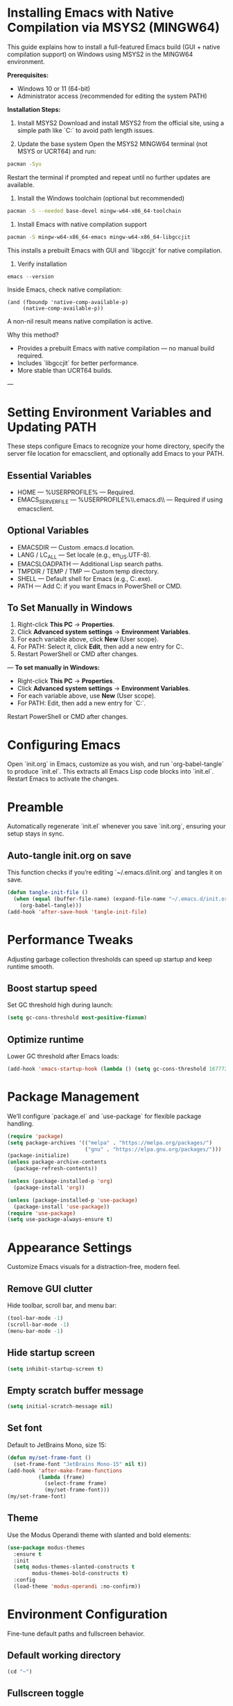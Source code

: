 * Installing Emacs with Native Compilation via MSYS2 (MINGW64)

This guide explains how to install a full-featured Emacs build (GUI + native compilation support) on Windows using MSYS2 in the MINGW64 environment.

*Prerequisites:*
- Windows 10 or 11 (64-bit)
- Administrator access (recommended for editing the system PATH)

*Installation Steps:*

1. Install MSYS2
   Download and install MSYS2 from the official site, using a simple path like `C:\msys64` to avoid path length issues.

2. Update the base system
   Open the MSYS2 MINGW64 terminal (not MSYS or UCRT64) and run:
#+BEGIN_SRC bash
pacman -Syu
#+END_SRC
   Restart the terminal if prompted and repeat until no further updates are available.

3. Install the Windows toolchain (optional but recommended)
#+BEGIN_SRC bash
pacman -S --needed base-devel mingw-w64-x86_64-toolchain
#+END_SRC

4. Install Emacs with native compilation support
#+BEGIN_SRC bash
pacman -S mingw-w64-x86_64-emacs mingw-w64-x86_64-libgccjit
#+END_SRC
   This installs a prebuilt Emacs with GUI and `libgccjit` for native compilation.

5. Verify installation
#+BEGIN_SRC powershell
emacs --version
#+END_SRC
   Inside Emacs, check native compilation:
#+BEGIN_SRC elisp
(and (fboundp 'native-comp-available-p)
     (native-comp-available-p))
#+END_SRC
   A non-nil result means native compilation is active.

Why this method?
- Provides a prebuilt Emacs with native compilation — no manual build required.
- Includes `libgccjit` for better performance.
- More stable than UCRT64 builds.

---

* Setting Environment Variables and Updating PATH
These steps configure Emacs to recognize your home directory, specify the server file location for emacsclient, and optionally add Emacs to your PATH.

** Essential Variables
- HOME — %USERPROFILE% — Required.
- EMACS_SERVER_FILE — %USERPROFILE%\\.emacs.d\\server\\server — Required if using emacsclient.

** Optional Variables
- EMACSDIR — Custom .emacs.d location.
- LANG / LC_ALL — Set locale (e.g., en_US.UTF-8).
- EMACSLOADPATH — Additional Lisp search paths.
- TMPDIR / TEMP / TMP — Custom temp directory.
- SHELL — Default shell for Emacs (e.g., C:\msys64\usr\bin\bash.exe).
- PATH — Add C:\msys64\mingw64\bin if you want Emacs in PowerShell or CMD.

** To Set Manually in Windows
1. Right-click *This PC* → *Properties*.
2. Click *Advanced system settings* → *Environment Variables*.
3. For each variable above, click *New* (User scope).
4. For PATH: Select it, click *Edit*, then add a new entry for C:\msys64\mingw64\bin.
5. Restart PowerShell or CMD after changes.

---
**To set manually in Windows:**
- Right-click *This PC* → *Properties*.
- Click *Advanced system settings* → *Environment Variables*.
- For each variable above, use *New* (User scope).
- For PATH: Edit, then add a new entry for `C:\msys64\mingw64\bin`.

Restart PowerShell or CMD after changes.

* Configuring Emacs
Open `init.org` in Emacs, customize as you wish, and run `org-babel-tangle` to produce `init.el`. This extracts all Emacs Lisp code blocks into `init.el`. Restart Emacs to activate the changes.

* Preamble
Automatically regenerate `init.el` whenever you save `init.org`, ensuring your setup stays in sync.

** Auto-tangle init.org on save
This function checks if you’re editing `~/.emacs.d/init.org` and tangles it on save.

#+BEGIN_SRC emacs-lisp
(defun tangle-init-file ()
  (when (equal (buffer-file-name) (expand-file-name "~/.emacs.d/init.org"))
    (org-babel-tangle)))
(add-hook 'after-save-hook 'tangle-init-file)
#+END_SRC

* Performance Tweaks
Adjusting garbage collection thresholds can speed up startup and keep runtime smooth.

** Boost startup speed
Set GC threshold high during launch:

#+BEGIN_SRC emacs-lisp
(setq gc-cons-threshold most-positive-fixnum)
#+END_SRC

** Optimize runtime
Lower GC threshold after Emacs loads:

#+BEGIN_SRC emacs-lisp
(add-hook 'emacs-startup-hook (lambda () (setq gc-cons-threshold 16777216)))
#+END_SRC

* Package Management
We’ll configure `package.el` and `use-package` for flexible package handling.

#+BEGIN_SRC emacs-lisp
(require 'package)
(setq package-archives '(("melpa" . "https://melpa.org/packages/")
                         ("gnu" . "https://elpa.gnu.org/packages/")))
(package-initialize)
(unless package-archive-contents
  (package-refresh-contents))

(unless (package-installed-p 'org)
  (package-install 'org))

(unless (package-installed-p 'use-package)
  (package-install 'use-package))
(require 'use-package)
(setq use-package-always-ensure t)
#+END_SRC

* Appearance Settings
Customize Emacs visuals for a distraction-free, modern feel.

** Remove GUI clutter
Hide toolbar, scroll bar, and menu bar:

#+BEGIN_SRC emacs-lisp
(tool-bar-mode -1)
(scroll-bar-mode -1)
(menu-bar-mode -1)
#+END_SRC

** Hide startup screen
#+BEGIN_SRC emacs-lisp
(setq inhibit-startup-screen t)
#+END_SRC

** Empty scratch buffer message
#+BEGIN_SRC emacs-lisp
(setq initial-scratch-message nil)
#+END_SRC

** Set font
Default to JetBrains Mono, size 15:

#+BEGIN_SRC emacs-lisp
(defun my/set-frame-font ()
  (set-frame-font "JetBrains Mono-15" nil t))
(add-hook 'after-make-frame-functions
          (lambda (frame)
            (select-frame frame)
            (my/set-frame-font)))
(my/set-frame-font)
#+END_SRC

** Theme
Use the Modus Operandi theme with slanted and bold elements:

#+BEGIN_SRC emacs-lisp
(use-package modus-themes
  :ensure t
  :init
  (setq modus-themes-slanted-constructs t
        modus-themes-bold-constructs t)
  :config
  (load-theme 'modus-operandi :no-confirm))
#+END_SRC

* Environment Configuration
Fine-tune default paths and fullscreen behavior.

** Default working directory
#+BEGIN_SRC emacs-lisp
(cd "~")
#+END_SRC

** Fullscreen toggle
Function to toggle fullscreen:

#+BEGIN_SRC emacs-lisp
(defun toggle-fullscreen ()
  (interactive)
  (if (eq (frame-parameter nil 'fullscreen) 'fullboth)
      (set-frame-parameter nil 'fullscreen nil)
    (set-frame-parameter nil 'fullscreen 'fullboth)))
#+END_SRC

** Bind F11 for fullscreen
#+BEGIN_SRC emacs-lisp
(global-set-key [f11] 'toggle-fullscreen)
#+END_SRC

** Start fullscreen by default
#+BEGIN_SRC emacs-lisp
(add-to-list 'default-frame-alist '(fullscreen . fullboth))
#+END_SRC

** Fullscreen for daemon-created frames
#+BEGIN_SRC emacs-lisp
(defun set-fullscreen-for-new-frame (frame)
  (set-frame-parameter frame 'fullscreen 'fullboth))
(add-hook 'after-make-frame-functions #'set-fullscreen-for-new-frame)
#+END_SRC

* Org Mode Setup
Customize Org Mode for cleaner visuals and efficient task tracking.

** Basic Org settings
#+BEGIN_SRC emacs-lisp
(use-package org
  :config
  (setq org-hide-leading-stars t
        org-agenda-files '("~/org")
        org-todo-keywords '((sequence "TODO" "IN-PROGRESS" "WAITING" "DONE"))))
#+END_SRC

** Org Tempo for quick templates
#+BEGIN_SRC emacs-lisp
(require 'org-tempo)

(defun org-tempo-src-emacs-lisp-tangle-yes ()
  "Insert an emacs-lisp block with :tangle yes."
  (interactive)
  (let ((content (org-tempo--expand-structure-template '("se" . "src emacs-lisp :tangle yes"))))
    (insert content)
    (search-backward "#+END_SRC")))
(with-eval-after-load 'org-tempo
  (add-to-list 'org-structure-template-alist '("se" . "src emacs-lisp :tangle yes")))
#+END_SRC

* Org-ai Integration
Bring GPT-4 into Org Mode using `org-ai`.

** Usage
Place your API token in `~/.emacs.d/secret.el`:

#+BEGIN_SRC emacs-lisp
(setq my-openai-api-token "your_api_key_here")
#+END_SRC

** Configuration
#+BEGIN_SRC emacs-lisp
(use-package org-ai
  :ensure
  :commands (org-ai-mode)
  :init
  (load-file "~/.emacs.d/secret.el")
  :custom
  (org-ai-openai-api-token my-openai-api-token)
  :config
  (setq org-ai-default-chat-model "gpt-4")
  (org-ai-install-yasnippets))
#+END_SRC

* About
My personal Windows 10 Emacs configuration.
